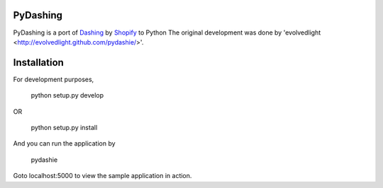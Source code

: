 PyDashing
########

PyDashing is a port of `Dashing <https://github.com/Shopify/dashing>`_ by `Shopify <http://www.shopify.com/>`_ to Python
The original development was done by 'evolvedlight <http://evolvedlight.github.com/pydashie/>'.

Installation
############

For development purposes,

    python setup.py develop

OR

    python setup.py install

And you can run the application by

    pydashie

Goto localhost:5000 to view the sample application in action.
